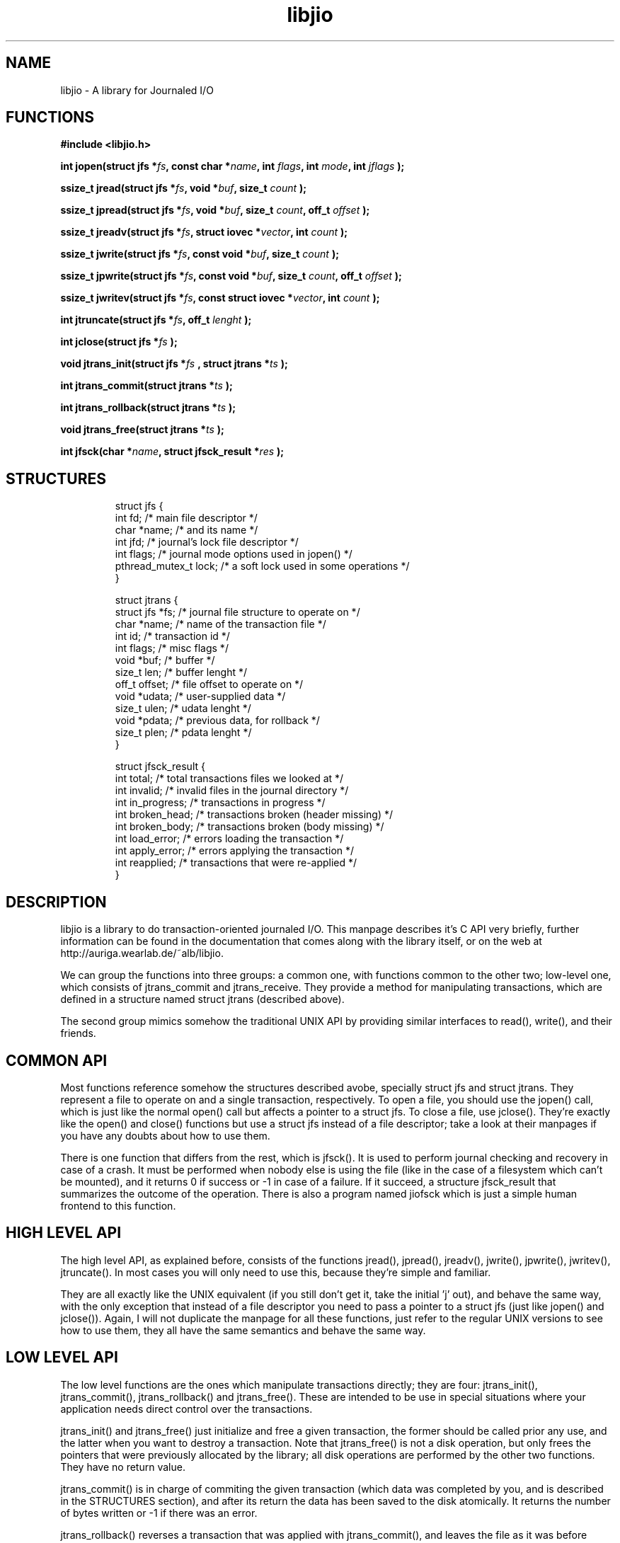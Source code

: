 .TH libjio 3 "21/Feb/2004"
.SH NAME
libjio - A library for Journaled I/O

.SH FUNCTIONS

.B #include <libjio.h>

.BI "int jopen(struct jfs *" fs ", const char *" name ", int " flags ", int " mode ", int " jflags " );

.BI "ssize_t jread(struct jfs *" fs ", void *" buf ", size_t " count " );

.BI "ssize_t jpread(struct jfs *" fs ", void *" buf ", size_t " count ", off_t " offset " );

.BI "ssize_t jreadv(struct jfs *" fs ", struct iovec *" vector ", int " count " );

.BI "ssize_t jwrite(struct jfs *" fs ", const void *" buf ", size_t " count " );

.BI "ssize_t jpwrite(struct jfs *" fs ", const void *" buf ", size_t " count ", off_t " offset " );

.BI "ssize_t jwritev(struct jfs *" fs ", const struct iovec *" vector ", int " count " );

.BI "int jtruncate(struct jfs *" fs ", off_t " lenght " );

.BI "int jclose(struct jfs *" fs " );

.BI "void jtrans_init(struct jfs *" fs " , struct jtrans *" ts " );

.BI "int jtrans_commit(struct jtrans *" ts " );

.BI "int jtrans_rollback(struct jtrans *" ts " );

.BI "void jtrans_free(struct jtrans *" ts " );

.BI "int jfsck(char *" name ", struct jfsck_result *" res " );

.SH STRUCTURES
.PP
.RS
.NF
struct jfs
{
    int fd;                 /* main file descriptor */
    char *name;             /* and its name */
    int jfd;                /* journal's lock file descriptor */
    int flags;              /* journal mode options used in jopen() */
    pthread_mutex_t lock;   /* a soft lock used in some operations */
 }
.FI
.RE

.RS
.NF
struct jtrans
{
    struct jfs *fs;         /* journal file structure to operate on */
    char *name;             /* name of the transaction file */
    int id;                 /* transaction id */
    int flags;              /* misc flags */
    void *buf;              /* buffer */
    size_t len;             /* buffer lenght */
    off_t offset;           /* file offset to operate on */
    void *udata;            /* user-supplied data */
    size_t ulen;            /* udata lenght */
    void *pdata;            /* previous data, for rollback */
    size_t plen;            /* pdata lenght */
 }
.FI
.RE

.RS
.NF
struct jfsck_result
{
    int total;              /* total transactions files we looked at */
    int invalid;            /* invalid files in the journal directory */
    int in_progress;        /* transactions in progress */
    int broken_head;        /* transactions broken (header missing) */
    int broken_body;        /* transactions broken (body missing) */
    int load_error;         /* errors loading the transaction */
    int apply_error;        /* errors applying the transaction */
    int reapplied;          /* transactions that were re-applied */
 }
.FI
.RE

.SH DESCRIPTION

libjio is a library to do transaction-oriented journaled I/O. This manpage
describes it's C API very briefly, further information can be found in the
documentation that comes along with the library itself, or on the web at
http://auriga.wearlab.de/~alb/libjio.

We can group the functions into three groups: a common one, with functions
common to the other two; low-level one, which consists of jtrans_commit and
jtrans_receive. They provide a method for manipulating transactions, which are
defined in a structure named struct jtrans (described above).

The second group mimics somehow the traditional UNIX API by providing similar
interfaces to read(), write(), and their friends.

.SH COMMON API

Most functions reference somehow the structures described avobe, specially
struct jfs and struct jtrans. They represent a file to operate on and a single
transaction, respectively. To open a file, you should use the jopen() call,
which is just like the normal open() call but affects a pointer to a struct
jfs. To close a file, use jclose(). They're exactly like the open() and
close() functions but use a struct jfs instead of a file descriptor; take a
look at their manpages if you have any doubts about how to use them.

There is one function that differs from the rest, which is jfsck(). It is used
to perform journal checking and recovery in case of a crash. It must be
performed when nobody else is using the file (like in the case of a filesystem
which can't be mounted), and it returns 0 if success or -1 in case of a
failure. If it succeed, a structure jfsck_result that summarizes the outcome
of the operation. There is also a program named jiofsck which is just a simple
human frontend to this function.

.SH HIGH LEVEL API

The high level API, as explained before, consists of the functions jread(),
jpread(), jreadv(), jwrite(), jpwrite(), jwritev(), jtruncate(). In most cases
you will only need to use this, because they're simple and familiar.

They are all exactly like the UNIX equivalent (if you still don't get it, take
the initial 'j' out), and behave the same way, with the only exception that
instead of a file descriptor you need to pass a pointer to a struct jfs (just
like jopen() and jclose()). Again, I will not duplicate the manpage for all
these functions, just refer to the regular UNIX versions to see how to use
them, they all have the same semantics and behave the same way.

.SH LOW LEVEL API

The low level functions are the ones which manipulate transactions directly;
they are four: jtrans_init(), jtrans_commit(), jtrans_rollback() and
jtrans_free(). These are intended to be use in special situations where your
application needs direct control over the transactions.

jtrans_init() and jtrans_free() just initialize and free a given transaction,
the former should be called prior any use, and the latter when you want to
destroy a transaction. Note that jtrans_free() is not a disk operation, but
only frees the pointers that were previously allocated by the library; all
disk operations are performed by the other two functions. They have no return
value.

jtrans_commit() is in charge of commiting the given transaction (which data
was completed by you, and is described in the STRUCTURES section), and after
its return the data has been saved to the disk atomically. It returns the
number of bytes written or -1 if there was an error.

jtrans_rollback() reverses a transaction that was applied with
jtrans_commit(), and leaves the file as it was before applying it. Be very
very careful with this function, it's quite dangerous if you don't know for
sure that you're doing the right thing. It returns as jtrans_commit().

.SH BUGS

None that I'm aware of, but if you find one please let me know at
albertogli@telpin.com.ar.

.SH SEE ALSO

.BR open (2),
.BR read (2),
.BR write (2),
.BR readv (2),
.BR writev (2),
.BR pread (2),
.BR pwrite (2),
.BR ftruncate (2),
.BR close (2)
